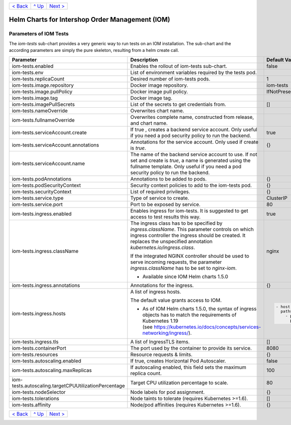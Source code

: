 +--------------------------+-----------------+--------------------------+
|`< Back                   |`^ Up            |`Next >                   |
|<ParametersPostgres.rst>`_|<../README.rst>`_|<SecretKeyRef.rst>`_      |
+--------------------------+-----------------+--------------------------+

================================================
Helm Charts for Intershop Order Management (IOM)
================================================

-----------------------
Parameters of IOM Tests
-----------------------

The *iom-tests* sub-chart provides a very generic way to run tests on an IOM installation. The sub-chart and the according parameters are simply the pure skeleton, resulting from a helm create call.

+----------------------------------------------------+-----------------------------------------------------------------------------------------------+----------------------------------------------+
|Parameter                                           |Description                                                                                    |Default Value                                 |
|                                                    |                                                                                               |                                              |
+====================================================+===============================================================================================+==============================================+
|iom-tests.enabled                                   |Enables the rollout of iom-tests sub-chart.                                                    |false                                         |
+----------------------------------------------------+-----------------------------------------------------------------------------------------------+----------------------------------------------+
|iom-tests.env                                       |List of environment variables required by the tests pod.                                       |                                              |
+----------------------------------------------------+-----------------------------------------------------------------------------------------------+----------------------------------------------+
|iom-tests.replicaCount                              |Desired number of iom-tests pods.                                                              |1                                             |
+----------------------------------------------------+-----------------------------------------------------------------------------------------------+----------------------------------------------+
|iom-tests.image.repository                          |Docker image repository.                                                                       |iom-tests                                     |
+----------------------------------------------------+-----------------------------------------------------------------------------------------------+----------------------------------------------+
|iom-tests.image.pullPolicy                          |Docker image pull policy.                                                                      |IfNotPresent                                  |
+----------------------------------------------------+-----------------------------------------------------------------------------------------------+----------------------------------------------+
|iom-tests.image.tag                                 |Docker image tag.                                                                              |                                              |
+----------------------------------------------------+-----------------------------------------------------------------------------------------------+----------------------------------------------+
|iom-tests.imagePullSecrets                          |List of the secrets to get credentials from.                                                   |[]                                            |
+----------------------------------------------------+-----------------------------------------------------------------------------------------------+----------------------------------------------+
|iom-tests.nameOverride                              |Overwrites chart name.                                                                         |                                              |
+----------------------------------------------------+-----------------------------------------------------------------------------------------------+----------------------------------------------+
|iom-tests.fullnameOverride                          |Overwrites complete name, constructed from release, and chart name.                            |                                              |
+----------------------------------------------------+-----------------------------------------------------------------------------------------------+----------------------------------------------+
|iom-tests.serviceAccount.create                     |If true , creates a backend service account. Only useful if you need a pod security policy to  |true                                          |
|                                                    |run the backend.                                                                               |                                              |
+----------------------------------------------------+-----------------------------------------------------------------------------------------------+----------------------------------------------+
|iom-tests.serviceAccount.annotations                |Annotations for the service account. Only used if create is *true*.                            |{}                                            |
+----------------------------------------------------+-----------------------------------------------------------------------------------------------+----------------------------------------------+
|iom-tests.serviceAccount.name                       |The name of the backend service account to use. If not set and create is *true*, a name is     |                                              |
|                                                    |generated using the fullname template. Only useful if you need a pod security policy to run the|                                              |
|                                                    |backend.                                                                                       |                                              |
+----------------------------------------------------+-----------------------------------------------------------------------------------------------+----------------------------------------------+
|iom-tests.podAnnotations                            |Annotations to be added to pods.                                                               |{}                                            |
+----------------------------------------------------+-----------------------------------------------------------------------------------------------+----------------------------------------------+
|iom-tests.podSecurityContext                        |Security context policies to add to the iom-tests pod.                                         |{}                                            |
+----------------------------------------------------+-----------------------------------------------------------------------------------------------+----------------------------------------------+
|iom-tests.securityContext                           |List of required privileges.                                                                   |{}                                            |
+----------------------------------------------------+-----------------------------------------------------------------------------------------------+----------------------------------------------+
|iom-tests.service.type                              |Type of service to create.                                                                     |ClusterIP                                     |
+----------------------------------------------------+-----------------------------------------------------------------------------------------------+----------------------------------------------+
|iom-tests.service.port                              |Port to be exposed by service.                                                                 |80                                            |
+----------------------------------------------------+-----------------------------------------------------------------------------------------------+----------------------------------------------+
|iom-tests.ingress.enabled                           |Enables ingress for iom-tests. It is suggested to get access to test results this way.         |true                                          |
+----------------------------------------------------+-----------------------------------------------------------------------------------------------+----------------------------------------------+
|iom-tests.ingress.className                         |The ingress class has to be specified by *ingress.className*. This parameter controls on which |nginx                                         |
|                                                    |ingress controller the ingress should be created. It replaces the unspecified annotation       |                                              |
|                                                    |*kubernetes.io/ingress.class*.                                                                 |                                              |
|                                                    |                                                                                               |                                              |
|                                                    |If the integrated NGINX controller should be used to serve incoming requests, the parameter    |                                              |
|                                                    |*ingress.className* has to be set to *nginx-iom*.                                              |                                              |
|                                                    |                                                                                               |                                              |
|                                                    |- Available since IOM Helm charts 1.5.0                                                        |                                              |
+----------------------------------------------------+-----------------------------------------------------------------------------------------------+----------------------------------------------+
|iom-tests.ingress.annotations                       |Annotations for the ingress.                                                                   |{}                                            |
+----------------------------------------------------+-----------------------------------------------------------------------------------------------+----------------------------------------------+
|iom-tests.ingress.hosts                             |A list of ingress hosts.                                                                       |.. code-block:: yaml                          |
|                                                    |                                                                                               |                                              |
|                                                    |The default value grants access to IOM.                                                        |  - host: chart-example.local                 |
|                                                    |                                                                                               |    paths:                                    |
|                                                    |- As of IOM Helm charts 1.5.0, the syntax of ingress objects has to match the requirements of  |      - path: /                               |
|                                                    |  Kubernetes 1.19 (see https://kubernetes.io/docs/concepts/services-networking/ingress/).      |        pathType: Prefix                      |
+----------------------------------------------------+-----------------------------------------------------------------------------------------------+----------------------------------------------+
|iom-tests.ingress.tls                               |A list of IngressTLS items.                                                                    |[]                                            |
+----------------------------------------------------+-----------------------------------------------------------------------------------------------+----------------------------------------------+
|iom-tests.containerPort                             |The port used by the container to provide its service.                                         |8080                                          |
+----------------------------------------------------+-----------------------------------------------------------------------------------------------+----------------------------------------------+
|iom-tests.resources                                 |Resource requests & limits.                                                                    |{}                                            |
+----------------------------------------------------+-----------------------------------------------------------------------------------------------+----------------------------------------------+
|iom-tests.autoscaling.enabled                       |If true, creates Horizontal Pod Autoscaler.                                                    |false                                         |
+----------------------------------------------------+-----------------------------------------------------------------------------------------------+----------------------------------------------+
|iom-tests.autoscaling.maxReplicas                   |If autoscaling enabled, this field sets the maximum replica count.                             |100                                           |
+----------------------------------------------------+-----------------------------------------------------------------------------------------------+----------------------------------------------+
|iom-tests.autoscaling.targetCPUUtilizationPercentage|Target CPU utilization percentage to scale.                                                    |80                                            |
+----------------------------------------------------+-----------------------------------------------------------------------------------------------+----------------------------------------------+
|iom-tests.nodeSelector                              |Node labels for pod assignment.                                                                |{}                                            |
+----------------------------------------------------+-----------------------------------------------------------------------------------------------+----------------------------------------------+
|iom-tests.tolerations                               |Node taints to tolerate (requires Kubernetes >=1.6).                                           |[]                                            |
+----------------------------------------------------+-----------------------------------------------------------------------------------------------+----------------------------------------------+
|iom-tests.affinity                                  |Node/pod affinities (requires Kubernetes >=1.6).                                               |{}                                            |
+----------------------------------------------------+-----------------------------------------------------------------------------------------------+----------------------------------------------+

+--------------------------+-----------------+--------------------------+
|`< Back                   |`^ Up            |`Next >                   |
|<ParametersPostgres.rst>`_|<../README.rst>`_|<SecretKeyRef.rst>`_      |
+--------------------------+-----------------+--------------------------+
